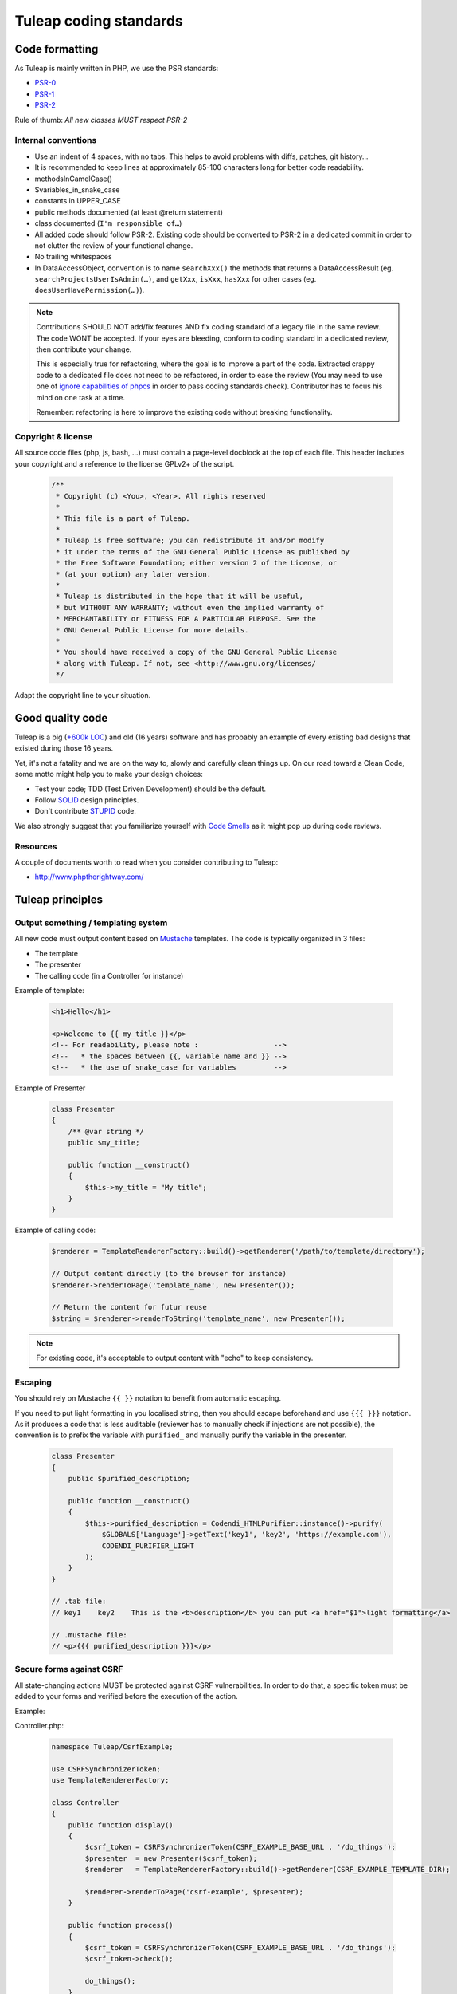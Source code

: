 Tuleap coding standards
=======================

Code formatting
---------------

As Tuleap is mainly written in PHP, we use the PSR standards:

* PSR-0_
* PSR-1_
* PSR-2_

Rule of thumb: *All new classes MUST respect PSR-2*

Internal conventions
~~~~~~~~~~~~~~~~~~~~

* Use an indent of 4 spaces, with no tabs. This helps to avoid problems with diffs, patches, git history…
* It is recommended to keep lines at approximately 85-100 characters long for better code readability.
* methodsInCamelCase()
* $variables_in_snake_case
* constants in UPPER_CASE
* public methods documented (at least @return statement)
* class documented (``I'm responsible of…``)
* All added code should follow PSR-2. Existing code should be converted to PSR-2 in a dedicated commit in
  order to not clutter the review of your functional change.
* No trailing whitespaces
* In DataAccessObject, convention is to name ``searchXxx()`` the methods that returns a DataAccessResult (eg. ``searchProjectsUserIsAdmin(…)``, and ``getXxx``, ``isXxx``, ``hasXxx`` for other cases (eg. ``doesUserHavePermission(…)``).

.. NOTE::
  Contributions SHOULD NOT add/fix features AND fix coding standard of a legacy file in the same review.
  The code WONT be accepted. If your eyes are bleeding, conform to coding standard in a dedicated review, then
  contribute your change.
  
  This is especially true for refactoring, where the goal is to improve a part of the code. Extracted crappy code 
  to a dedicated file does not need to be refactored, in order to ease the review (You may need to use one of 
  `ignore capabilities of phpcs <https://github.com/squizlabs/PHP_CodeSniffer/wiki/Advanced-Usage#ignoring-files-and-folders>`_
  in order to pass coding standards check). Contributor has to focus his mind on one task at a time.
  
  Remember: refactoring is here to improve the existing code without breaking functionality.

Copyright & license
~~~~~~~~~~~~~~~~~~~

All source code files (php, js, bash, ...) must contain a page-level docblock at the top of each file.
This header includes your copyright and a reference to the license GPLv2+ of the script.

  .. code-block:: php

    /**
     * Copyright (c) <You>, <Year>. All rights reserved
     *
     * This file is a part of Tuleap.
     *
     * Tuleap is free software; you can redistribute it and/or modify
     * it under the terms of the GNU General Public License as published by
     * the Free Software Foundation; either version 2 of the License, or
     * (at your option) any later version.
     *
     * Tuleap is distributed in the hope that it will be useful,
     * but WITHOUT ANY WARRANTY; without even the implied warranty of
     * MERCHANTABILITY or FITNESS FOR A PARTICULAR PURPOSE. See the
     * GNU General Public License for more details.
     *
     * You should have received a copy of the GNU General Public License
     * along with Tuleap. If not, see <http://www.gnu.org/licenses/
     */

Adapt the copyright line to your situation.

Good quality code
-----------------

Tuleap is a big (`+600k LOC`_) and old (16 years) software and has probably an example of every existing bad designs that existed during those 16 years.

Yet, it's not a fatality and we are on the way to, slowly and carefully clean things up. On our road toward a Clean Code, some motto might help you to make your design choices:

- Test your code; TDD (Test Driven Development) should be the default.
- Follow SOLID_ design principles.
- Don't contribute STUPID_ code.

We also strongly suggest that you familiarize yourself with  `Code Smells`_ as it might pop up during code reviews.

Resources
~~~~~~~~~

A couple of documents worth to read when you consider contributing to Tuleap:

- http://www.phptherightway.com/

.. _+600k LOC: https://www.openhub.net/p/tuleap/analyses/latest/languages_summary
.. _SOLID: https://en.wikipedia.org/wiki/SOLID_%28object-oriented_design%29
.. _STUPID: https://nikic.github.io/2011/12/27/Dont-be-STUPID-GRASP-SOLID.html
.. _Code Smells: https://blog.codinghorror.com/code-smells/
.. _PSR-0: http://www.php-fig.org/psr/psr-0/
.. _PSR-1: http://www.php-fig.org/psr/psr-1/
.. _PSR-2: http://www.php-fig.org/psr/psr-2/

Tuleap principles
-----------------

Output something / templating system
~~~~~~~~~~~~~~~~~~~~~~~~~~~~~~~~~~~~

All new code must output content based on `Mustache <https://mustache.github.io/>`_ templates. The code is typically organized in 3 files:

- The template
- The presenter
- The calling code (in a Controller for instance)

Example of template:

  .. code-block:: html

    <h1>Hello</h1>

    <p>Welcome to {{ my_title }}</p>
    <!-- For readability, please note :                  -->
    <!--   * the spaces between {{, variable name and }} -->
    <!--   * the use of snake_case for variables         -->

Example of Presenter

  .. code-block:: php

    class Presenter
    {
        /** @var string */
        public $my_title;

        public function __construct()
        {
            $this->my_title = "My title";
        }
    }

Example of calling code:

  .. code-block:: php

    $renderer = TemplateRendererFactory::build()->getRenderer('/path/to/template/directory');

    // Output content directly (to the browser for instance)
    $renderer->renderToPage('template_name', new Presenter());

    // Return the content for futur reuse
    $string = $renderer->renderToString('template_name', new Presenter());

.. note::

    For existing code, it's acceptable to output content with "echo" to keep consistency.


Escaping
~~~~~~~~

You should rely on Mustache ``{{ }}`` notation to benefit from automatic escaping.

If you need to put light formatting in you localised string, then you should escape beforehand and use ``{{{ }}}`` notation. As it produces a code that is less auditable (reviewer has to manually check if injections are not possible), the convention is to prefix the variable with ``purified_`` and manually purify the variable in the presenter.

  .. code-block:: php
  
    class Presenter
    {
        public $purified_description;
        
        public function __construct()
        {
            $this->purified_description = Codendi_HTMLPurifier::instance()->purify(
                $GLOBALS['Language']->getText('key1', 'key2', 'https://example.com'),
                CODENDI_PURIFIER_LIGHT
            );
        }
    }
    
    // .tab file:
    // key1    key2    This is the <b>description</b> you can put <a href="$1">light formatting</a>
    
    // .mustache file:
    // <p>{{{ purified_description }}}</p>


Secure forms against CSRF
~~~~~~~~~~~~~~~~~~~~~~~~~

All state-changing actions MUST be protected against CSRF vulnerabilities.
In order to do that, a specific token must be added to your forms and verified
before the execution of the action.

Example:

Controller.php:

  .. code-block:: php

    namespace Tuleap/CsrfExample;

    use CSRFSynchronizerToken;
    use TemplateRendererFactory;

    class Controller
    {
        public function display()
        {
            $csrf_token = CSRFSynchronizerToken(CSRF_EXAMPLE_BASE_URL . '/do_things');
            $presenter  = new Presenter($csrf_token);
            $renderer   = TemplateRendererFactory::build()->getRenderer(CSRF_EXAMPLE_TEMPLATE_DIR);

            $renderer->renderToPage('csrf-example', $presenter);
        }

        public function process()
        {
            $csrf_token = CSRFSynchronizerToken(CSRF_EXAMPLE_BASE_URL . '/do_things');
            $csrf_token->check();

            do_things();
        }
    }

Presenter.php:

  .. code-block:: php

    namespace Tuleap/CsrfExample;

    use CSRFSynchronizerToken;

    class Presenter
    {
        /**
         * @var CSRFSynchronizerToken
         */
         public $csrf_token;

        public function __construct(CSRFSynchronizerToken $csrf_token)
        {
            $this->csrf_token = $csrf_token;
        }
    }

csrf-example.mustache:

  .. code-block:: html

    <form method="post">
        {{# csrf_token }}
            {{> csrf_token_input }}
        {{/ csrf_token }}
        <input type="submit">
    </form>


.. note::
    For existing code rendering HTML without using templates, it can be acceptable to use
    the fetchHTMLInput method of the CSRFSynchronizerToken class.


Secure DB against SQL injections
~~~~~~~~~~~~~~~~~~~~~~~~~~~~~~~~

All code related to database MUST deal with data types and do the proper escaping
of values before executing the query.

Example of DataAccessObject:

  .. code-block:: php

    namespace Tuleap/Git;

    use DataAccessObject;

    class RepositoryDao extends DataAccessObject
    {
        public function searchByName($project_id, $name)
        {
            // project_id is supposed to be an int
            $project_id = $this->da->escapeInt($project_id);

            // name is supposed to be a string
            $name = $this->da->quoteSmart($name);

            $sql = "SELECT *
                    FROM plugin_git_repositories
                    WHERE project_id = $project_id
                      AND name = $name";
            return $this->retrieve($sql);
        }
    }
